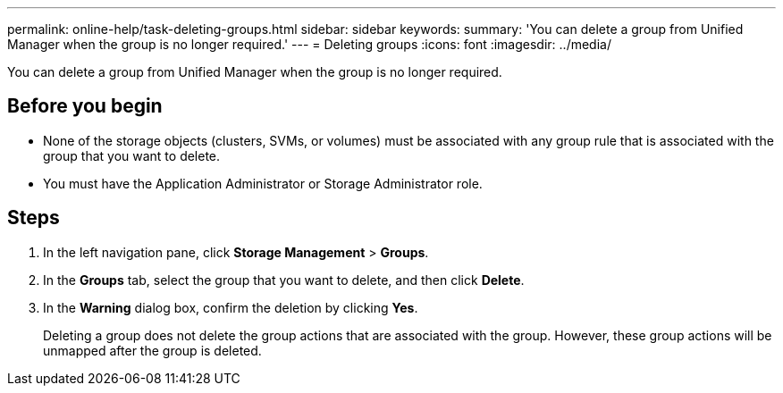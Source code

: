 ---
permalink: online-help/task-deleting-groups.html
sidebar: sidebar
keywords: 
summary: 'You can delete a group from Unified Manager when the group is no longer required.'
---
= Deleting groups
:icons: font
:imagesdir: ../media/

[.lead]
You can delete a group from Unified Manager when the group is no longer required.

== Before you begin

* None of the storage objects (clusters, SVMs, or volumes) must be associated with any group rule that is associated with the group that you want to delete.
* You must have the Application Administrator or Storage Administrator role.

== Steps

. In the left navigation pane, click *Storage Management* > *Groups*.
. In the *Groups* tab, select the group that you want to delete, and then click *Delete*.
. In the *Warning* dialog box, confirm the deletion by clicking *Yes*.
+
Deleting a group does not delete the group actions that are associated with the group. However, these group actions will be unmapped after the group is deleted.
